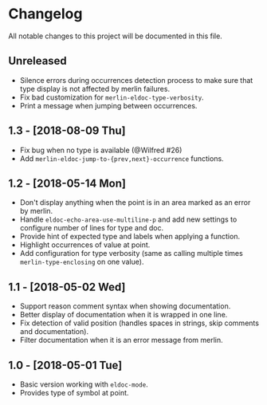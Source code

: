 * Changelog

All notable changes to this project will be documented in this file.

** Unreleased

- Silence errors during occurrences detection process to make sure
  that type display is not affected by merlin failures.
- Fix bad customization for ~merlin-eldoc-type-verbosity~.
- Print a message when jumping between occurrences.

** 1.3 - [2018-08-09 Thu]

- Fix bug when no type is available (@Wilfred #26)
- Add ~merlin-eldoc-jump-to-{prev,next}-occurrence~ functions.

** 1.2 - [2018-05-14 Mon]

- Don't display anything when the point is in an area marked as an
  error by merlin.
- Handle ~eldoc-echo-area-use-multiline-p~ and add new settings to
  configure number of lines for type and doc.
- Provide hint of expected type and labels when applying a function.
- Highlight occurrences of value at point.
- Add configuration for type verbosity (same as calling multiple times
  ~merlin-type-enclosing~ on one value).

** 1.1 - [2018-05-02 Wed]

- Support reason comment syntax when showing documentation.
- Better display of documentation when it is wrapped in one line.
- Fix detection of valid position (handles spaces in strings, skip
  comments and documentation).
- Filter documentation when it is an error message from merlin.

** 1.0 - [2018-05-01 Tue]

- Basic version working with ~eldoc-mode~.
- Provides type of symbol at point.
